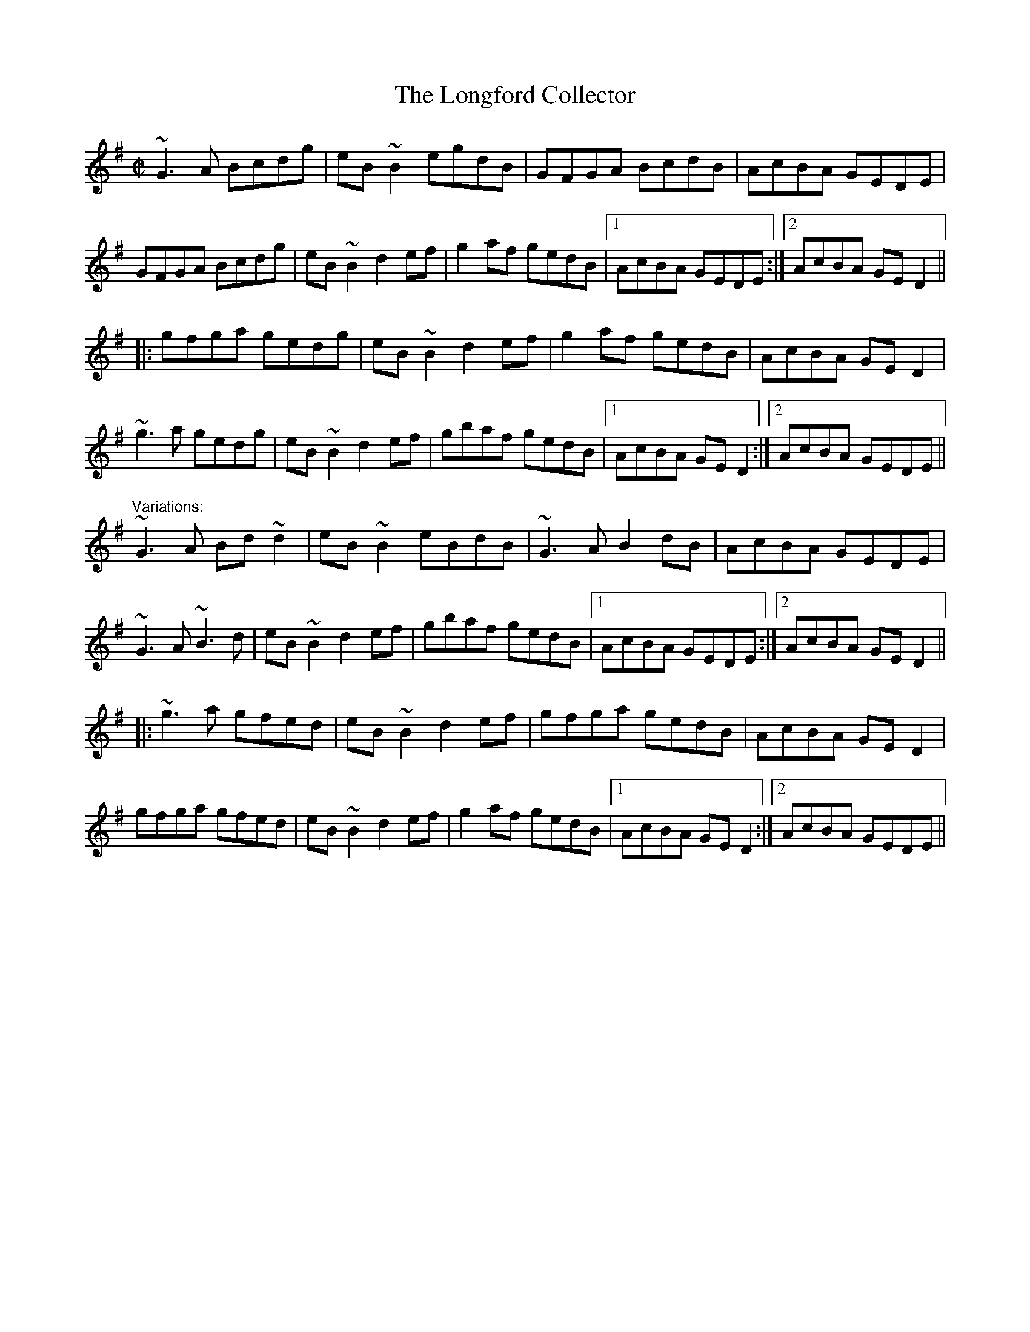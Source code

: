 X: 1
T:Longford Collector, The
R:reel
D:Michael Coleman
D:Davy Spillane: Shadow Hunter
Z:id:hn-reel-204
M:C|
K:G
~G3A Bcdg|eB~B2 egdB|GFGA BcdB|AcBA GEDE|
GFGA Bcdg|eB~B2 d2ef|g2af gedB|1 AcBA GEDE:|2 AcBA GED2||
|:gfga gedg|eB~B2 d2ef|g2af gedB|AcBA GED2|
~g3a gedg|eB~B2 d2ef|gbaf gedB|1 AcBA GED2:|2 AcBA GEDE||
"Variations:"
~G3A Bd~d2|eB~B2 eBdB|~G3A B2dB|AcBA GEDE|
~G3A ~B3d|eB~B2 d2ef|gbaf gedB|1 AcBA GEDE:|2 AcBA GED2||
|:~g3a gfed|eB~B2 d2ef|gfga gedB|AcBA GED2|
gfga gfed|eB~B2 d2ef|g2af gedB|1 AcBA GED2:|2 AcBA GEDE||
